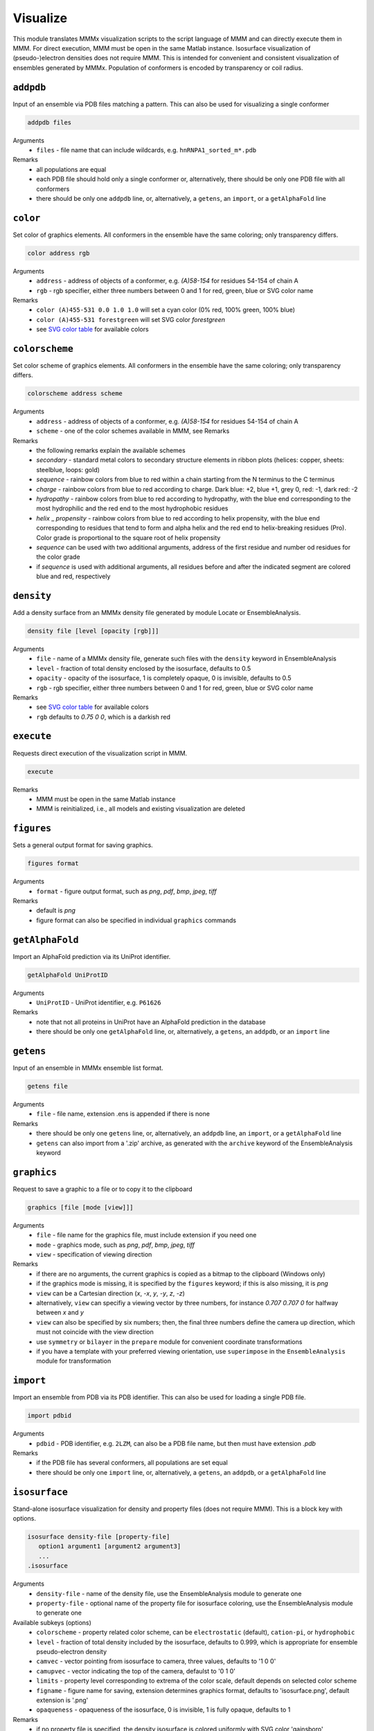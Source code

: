 .. _visualize:

Visualize
==========================

This module translates MMMx visualization scripts to the script language of MMM and can directly execute them in MMM. 
For direct execution, MMM must be open in the same Matlab instance. Isosurface visualization of (pseudo-)electron densities does not require MMM. 
This is intended for convenient and consistent visualization of ensembles generated by MMMx.
Population of conformers is encoded by transparency or coil radius.

``addpdb``
---------------------------------

Input of an ensemble via PDB files matching a pattern. This can also be used for visualizing a single conformer 

.. code-block:: matlab

    addpdb files

Arguments
    *   ``files`` - file name that can include wildcards, e.g. ``hnRNPA1_sorted_m*.pdb``
Remarks
    *   all populations are equal
    *   each PDB file should hold only a single conformer or, alternatively, there should be only one PDB file with all conformers
    *   there should be only one ``addpdb`` line, or, alternatively, a ``getens``, an ``import``, or a ``getAlphaFold`` line 
	
``color``
---------------------------------

Set color of graphics elements. All conformers in the ensemble have the same coloring; only transparency differs.

.. code-block:: matlab

    color address rgb

Arguments
    *   ``address`` - address of objects of a conformer, e.g. `(A)58-154` for residues 54-154 of chain A
    *   ``rgb`` - rgb specifier, either three numbers between 0 and 1 for red, green, blue or SVG color name
Remarks
    *   ``color (A)455-531 0.0 1.0 1.0`` will set a cyan color (0% red, 100% green, 100% blue)
    *   ``color (A)455-531 forestgreen`` will set SVG color `forestgreen`
    *   see `SVG color table <https://www.december.com/html/spec/colorsvg.html>`_ for available colors

``colorscheme``
---------------------------------

Set color scheme of graphics elements. All conformers in the ensemble have the same coloring; only transparency differs.

.. code-block:: matlab

    colorscheme address scheme

Arguments
    *   ``address`` - address of objects of a conformer, e.g. `(A)58-154` for residues 54-154 of chain A
    *   ``scheme`` - one of the color schemes available in MMM, see Remarks
Remarks
    *   the following remarks explain the available schemes
    *   `secondary` - standard metal colors to secondary structure elements in ribbon plots (helices: copper, sheets: steelblue, loops: gold)
    *   `sequence` - rainbow colors from blue to red within a chain starting from the N terminus to the C terminus 
    *   `charge` - rainbow colors from blue to red according to charge. Dark blue: +2, blue +1, grey 0, red: -1, dark red: -2
    *   `hydropathy` - rainbow colors from blue to red according to hydropathy, with the blue end corresponding to the most hydrophilic and the red end to the most hydrophobic residues
    *   `helix` _ `propensity` - rainbow colors from blue to red according to helix propensity, with the blue end corresponding to residues that tend to form and alpha helix and the red end to helix-breaking residues (Pro). Color grade is proportional to the square root of helix propensity
    *   `sequence` can be used with two additional arguments, address of the first residue and number od residues for the color grade
    *   if `sequence` is used with additional arguments, all residues before and after the indicated segment are colored blue and red, respectively

``density``
---------------------------------

Add a density surface from an MMMx density file generated by module Locate or EnsembleAnalysis.

.. code-block:: matlab

    density file [level [opacity [rgb]]]

Arguments
    *   ``file`` - name of a MMMx density file, generate such files with the ``density`` keyword in EnsembleAnalysis
    *   ``level`` - fraction of total density enclosed by the isosurface, defaults to 0.5
    *   ``opacity`` - opacity of the isosurface, 1 is completely opaque, 0 is invisible, defaults to 0.5
    *   ``rgb`` - rgb specifier, either three numbers between 0 and 1 for red, green, blue or SVG color name
Remarks
    *   see `SVG color table <https://www.december.com/html/spec/colorsvg.html>`_ for available colors
    *   ``rgb`` defaults to `0.75 0 0`, which is a darkish red

``execute``
---------------------------------

Requests direct execution of the visualization script in MMM.   

.. code-block:: matlab

    execute

Remarks
    *   MMM must be open in the same Matlab instance
    *   MMM is reinitialized, i.e., all models and existing visualization are deleted
	
``figures``
---------------------------------

Sets a general output format for saving graphics. 

.. code-block:: matlab

    figures format

Arguments
    *   ``format`` - figure output format, such as `png`, `pdf`, `bmp`, `jpeg`, `tiff`
Remarks
    *   default is `png` 
    *   figure format can also be specified in individual ``graphics`` commands
	
``getAlphaFold``
---------------------------------

Import an AlphaFold prediction via its UniProt identifier. 

.. code-block:: matlab

    getAlphaFold UniProtID

Arguments
    *   ``UniProtID`` - UniProt identifier, e.g. ``P61626``
Remarks
    *   note that not all proteins in UniProt have an AlphaFold prediction in the database
    *   there should be only one ``getAlphaFold`` line, or, alternatively, a ``getens``, an ``addpdb``, or an ``import`` line 
	
``getens``
---------------------------------

Input of an ensemble in MMMx ensemble list format. 

.. code-block:: matlab

    getens file

Arguments
    *   ``file`` - file name, extension .ens is appended if there is none
Remarks
    *   there should be only one ``getens`` line, or, alternatively, an ``addpdb`` line, an ``import``, or a ``getAlphaFold`` line 
    *   ``getens`` can also import from a '.zip' archive, as generated with the ``archive`` keyword of the EnsembleAnalysis keyword 
	
``graphics``
---------------------------------

Request to save a graphic to a file or to copy it to the clipboard  

.. code-block:: matlab

    graphics [file [mode [view]]]
	
Arguments
    *   ``file`` - file name for the graphics file, must include extension if you need one 
    *   ``mode`` - graphics mode, such as `png`, `pdf`, `bmp`, `jpeg`, `tiff` 
    *   ``view`` - specification of viewing direction 

Remarks
    *   if there are no arguments, the current graphics is copied as a bitmap to the clipboard (Windows only)
    *   if the graphics mode is missing, it is specified by the ``figures`` keyword; if this is also missing, it is `png`
    *   ``view`` can be a Cartesian direction (`x`, `-x`, `y`, `-y`, `z`, `-z`) 
    *   alternatively, ``view`` can specifiy a viewing vector by three numbers, for instance `0.707 0.707 0` for halfway between `x` and `y`
    *   ``view`` can also be specified by six numbers; then, the final three numbers define the camera up direction, which must not coincide with the view direction
    *   use ``symmetry`` or ``bilayer`` in the ``prepare`` module for convenient coordinate transformations
    *   if you have a template with your preferred viewing orientation, use ``superimpose`` in the ``EnsembleAnalysis`` module for transformation
	
``import``
---------------------------------

Import an ensemble from PDB via its PDB identifier. This can also be used for loading a single PDB file. 

.. code-block:: matlab

    import pdbid

Arguments
    *   ``pdbid`` - PDB identifier, e.g. ``2LZM``, can also be a PDB file name, but then must have extension `.pdb`
Remarks
    *   if the PDB file has several conformers, all populations are set equal
    *   there should be only one ``import`` line, or, alternatively, a ``getens``, an ``addpdb``, or a ``getAlphaFold`` line 
	
``isosurface``
---------------------------------

Stand-alone isosurface visualization for density and property files (does not require MMM). This is a block key with options. 

.. code-block:: matlab

    isosurface density-file [property-file]
       option1 argument1 [argument2 argument3]
       ...
    .isosurface

Arguments
    *   ``density-file`` - name of the density file, use the EnsembleAnalysis module to generate one
    *   ``property-file`` - optional name of the property file for isosurface coloring, use the EnsembleAnalysis module to generate one
Available subkeys (options)
    *   ``colorscheme`` - property related color scheme, can be ``electrostatic`` (default), ``cation-pi``, or ``hydrophobic``
    *   ``level`` - fraction of total density included by the isosurface, defaults to 0.999, which is appropriate for ensemble pseudo-electron density
    *   ``camvec`` - vector pointing from isosurface to camera, three values, defaults to '1 0 0'
    *   ``camupvec`` - vector indicating the top of the camera, defaulst to '0 1 0'
    *   ``limits`` - property level corresponding to extrema of the color scale, default depends on selected color scheme
    *   ``figname`` - figure name for saving, extension determines graphics format, defaults to 'isosurface.png', default extension is '.png'
    *   ``opaqueness`` - opaqueness of the isosurface, 0 is invisible, 1 is fully opaque, defaults to 1
Remarks
    *   if no property file is specified, the density isosurface is colored uniformly with SVG color 'gainsboro' 
    *   if a property file is specified, but no color scheme is specified, the Matlab default scheme 'parula' applies
    *   if a property file is specified, but no color scheme and no limits are specified, the limits of the color scale are the minimum and maximum property value 
	
``label``
---------------------------------

Generates and attaches spin label rotamers for later visualization.

.. code-block:: matlab

    label address type

Arguments
    *   ``address`` - MMM address of a residue (labelling site), e.g. `(A)131`
    *   ``type`` - label type, defaults to `mtsl`
Remarks
    *   the label is only generated, not shown, use ``show address label`` for visualizing the rotamer cloud

``normalize``
---------------------------------

Normalization mode for translation of populations to transparency. If `on` (default), 
the conformer with maximum population is completely opaque and opaqueness of other conformers is proportional
to the ratio of their population to the maximum population. If `off`, opaqueness equals population. 
The same normalization applies to coil radius in mode ``snake`` of keyword ``show``.

.. code-block:: matlab

    normalize mode

Arguments
    *   ``mode`` - can be `on` or `off`

``script``
---------------------------------

Sets name of the MMM script file. Extension `.mmm` is added if there is none. 

.. code-block:: matlab

    script file

Arguments
    *   ``file`` - file name for the script file
Remarks
    *   default is MMMx.mmm
	
``show``
---------------------------------

Define graphics elements. All conformers in the ensemble have the same graphics elements; only transparency or width differs.

.. code-block:: matlab

    show address mode

Arguments
    *   ``address`` - MMM address of chains, residues, or atoms, use `(:)` for all chains
    *   ``mode`` - display mode, e.g., `ribbon`, such as ``graphics (:) ribbon``
Remarks
    *   all functionality of the ``show`` command of MMM is available
    *   in general, opacity (1-transparency) is proportional to population of conformers 
    *   an additional mode ``snake`` displays coils with radius proportional to population 
    *   in ``snake`` mode, all conformers are fully opaque, transparency is not used 

